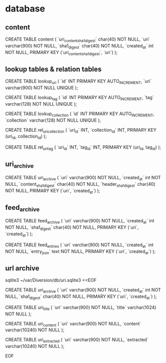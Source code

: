 
* database

** content

CREATE TABLE content (
    `uri_content_sha1_digest` char(40) NOT NULL,
    `uri`   varchar(900) NOT NULL,
    `sha1_digest` char(40) NOT NULL,
    `created_at` int NOT NULL,
    PRIMARY KEY (`uri_content_sha1_digest`, `uri`)
);


** lookup tables & relation tables

CREATE TABLE lookup_uri (
    `id` INT PRIMARY KEY AUTO_INCREMENT,
    `uri` varchar(900) NOT NULL UNIQUE
);

CREATE TABLE lookup_tag (
    `id` INT PRIMARY KEY AUTO_INCREMENT,
    `tag` varchar(128) NOT NULL UNIQUE
);

CREATE TABLE lookup_collection (
    `id` INT PRIMARY KEY AUTO_INCREMENT,
    `collection` varchar(128) NOT NULL UNIQUE
);

CREATE TABLE rel_uri_collection (
    `uri_id` INT,
    `collection_id` INT,
    PRIMARY KEY (uri_id, collection_id)
);

CREATE TABLE rel_uri_tag (
    `uri_id` INT,
    `tag_id` INT,
    PRIMARY KEY (uri_id, tag_id)
);

** uri_archive

CREATE TABLE uri_archive (
    `uri`   varchar(900) NOT NULL,
    `created_at` int NOT NULL,
    `content_sha1_digest` char(40) NOT NULL,
    `header_sha1_digest` char(40) NOT NULL,
    PRIMARY KEY (`uri`, `created_at`)
);

** feed_archive

CREATE TABLE feed_archive (
    `uri`   varchar(900) NOT NULL,
    `created_at` int NOT NULL,
    `sha1_digest` char(40) NOT NULL,
    PRIMARY KEY (`uri`, `created_at`)
);

CREATE TABLE feed_entries (
    `uri`   varchar(900) NOT NULL,
    `created_at` int NOT NULL,
    `entry_json` text NOT NULL,
    PRIMARY KEY (`uri`, `created_at`)
);

** url archive

sqlite3 ~/var/Diversion/db/uri.sqlite3 <<EOF

CREATE TABLE uri_archive (
    `uri`   varchar(900) NOT NULL,
    `created_at` int NOT NULL,
    `sha1_digest` char(40) NOT NULL,
    PRIMARY KEY (`uri`, `created_at`)
);

CREATE TABLE uri_title (
    `uri`   varchar(900) NOT NULL,
    `title` varchar(1024) NOT NULL
);

CREATE TABLE uri_content (
    `uri`     varchar(900)  NOT NULL,
    `content` varchar(10240) NOT NULL
);

CREATE TABLE uri_extracted (
    `uri`       varchar(900)  NOT NULL,
    `extracted` varchar(10240) NOT NULL
);

EOF
